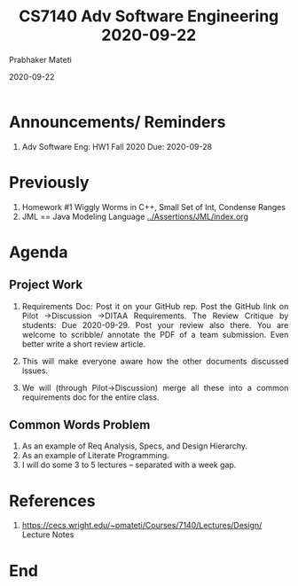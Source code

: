 # -*- mode: org -*-
#+DATE: 2020-09-22
#+TITLE: CS7140 Adv Software Engineering 2020-09-22
#+AUTHOR: Prabhaker Mateti
#+HTML_LINK_UP: ../
#+HTML_LINK_HOME: ../../Top/
#+HTML_HEAD: <style> P {text-align: justify} code, pre {color: brown;} @media screen {BODY {margin: 10%} }</style>
#+BIND: org-html-preamble-format (("en" "<a href=\"../../\"> ../../</a>"))
#+BIND: org-html-postamble-format (("en" "<hr size=1>Copyright &copy; 2020 <a href=\"https://cecs.wright.edu/~pmateti\"> cecs.wright.edu/~pmateti</a>  %d"))
#+STARTUP:showeverything
#+OPTIONS: toc:nil

* Announcements/ Reminders



1. Adv Software Eng: HW1 Fall 2020 Due: 2020-09-28

* Previously

1. Homework #1 Wiggly Worms in C++, Small Set of Int, Condense Ranges
1. JML == Java Modeling Language [[../Assertions/JML/index.org]]

* Agenda

** Project Work

1. Requirements Doc: Post it on your GitHub rep.  Post the GitHub link
   on Pilot ->Discussion ->DITAA Requirements.  The Review Critique by
   students: Due 2020-09-29. Post your review also there.  You are
   welcome to scribble/ annotate the PDF of a team submission.  Even
   better write a short review article.

1. This will make everyone aware how the other documents discussed
   issues.

1. We will (through Pilot->Discussion) merge all these into a common
   requirements doc for the entire class.

** Common Words Problem

1. As an example of Req Analysis, Specs, and Design Hierarchy.
1. As an example of Literate Programming.
1. I will do some 3 to 5 lectures -- separated with a week gap.

* References

1. https://cecs.wright.edu/~pmateti/Courses/7140/Lectures/Design/ Lecture Notes

* End
# Local variables:
# after-save-hook: org-html-export-to-html
# end:

